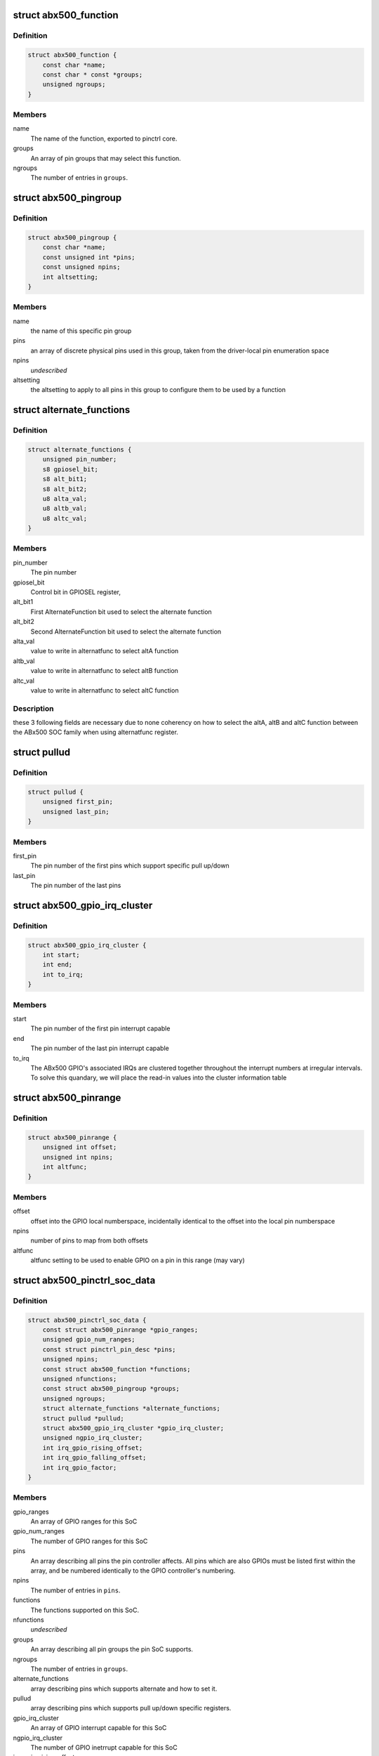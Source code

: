 .. -*- coding: utf-8; mode: rst -*-
.. src-file: drivers/pinctrl/nomadik/pinctrl-abx500.h

.. _`abx500_function`:

struct abx500_function
======================

.. c:type:: struct abx500_function

    ABx500 pinctrl mux function

.. _`abx500_function.definition`:

Definition
----------

.. code-block:: c

    struct abx500_function {
        const char *name;
        const char * const *groups;
        unsigned ngroups;
    }

.. _`abx500_function.members`:

Members
-------

name
    The name of the function, exported to pinctrl core.

groups
    An array of pin groups that may select this function.

ngroups
    The number of entries in \ ``groups``\ .

.. _`abx500_pingroup`:

struct abx500_pingroup
======================

.. c:type:: struct abx500_pingroup

    describes a ABx500 pin group

.. _`abx500_pingroup.definition`:

Definition
----------

.. code-block:: c

    struct abx500_pingroup {
        const char *name;
        const unsigned int *pins;
        const unsigned npins;
        int altsetting;
    }

.. _`abx500_pingroup.members`:

Members
-------

name
    the name of this specific pin group

pins
    an array of discrete physical pins used in this group, taken
    from the driver-local pin enumeration space

npins
    *undescribed*

altsetting
    the altsetting to apply to all pins in this group to
    configure them to be used by a function

.. _`alternate_functions`:

struct alternate_functions
==========================

.. c:type:: struct alternate_functions


.. _`alternate_functions.definition`:

Definition
----------

.. code-block:: c

    struct alternate_functions {
        unsigned pin_number;
        s8 gpiosel_bit;
        s8 alt_bit1;
        s8 alt_bit2;
        u8 alta_val;
        u8 altb_val;
        u8 altc_val;
    }

.. _`alternate_functions.members`:

Members
-------

pin_number
    The pin number

gpiosel_bit
    Control bit in GPIOSEL register,

alt_bit1
    First AlternateFunction bit used to select the
    alternate function

alt_bit2
    Second AlternateFunction bit used to select the
    alternate function

alta_val
    value to write in alternatfunc to select altA function

altb_val
    value to write in alternatfunc to select altB function

altc_val
    value to write in alternatfunc to select altC function

.. _`alternate_functions.description`:

Description
-----------

these 3 following fields are necessary due to none
coherency on how to select the altA, altB and altC
function between the ABx500 SOC family when using
alternatfunc register.

.. _`pullud`:

struct pullud
=============

.. c:type:: struct pullud

    specific pull up/down feature

.. _`pullud.definition`:

Definition
----------

.. code-block:: c

    struct pullud {
        unsigned first_pin;
        unsigned last_pin;
    }

.. _`pullud.members`:

Members
-------

first_pin
    The pin number of the first pins which support
    specific pull up/down

last_pin
    The pin number of the last pins

.. _`abx500_gpio_irq_cluster`:

struct abx500_gpio_irq_cluster
==============================

.. c:type:: struct abx500_gpio_irq_cluster

    indicates GPIOs which are interrupt capable

.. _`abx500_gpio_irq_cluster.definition`:

Definition
----------

.. code-block:: c

    struct abx500_gpio_irq_cluster {
        int start;
        int end;
        int to_irq;
    }

.. _`abx500_gpio_irq_cluster.members`:

Members
-------

start
    The pin number of the first pin interrupt capable

end
    The pin number of the last pin interrupt capable

to_irq
    The ABx500 GPIO's associated IRQs are clustered
    together throughout the interrupt numbers at irregular
    intervals. To solve this quandary, we will place the
    read-in values into the cluster information table

.. _`abx500_pinrange`:

struct abx500_pinrange
======================

.. c:type:: struct abx500_pinrange

    map pin numbers to GPIO offsets

.. _`abx500_pinrange.definition`:

Definition
----------

.. code-block:: c

    struct abx500_pinrange {
        unsigned int offset;
        unsigned int npins;
        int altfunc;
    }

.. _`abx500_pinrange.members`:

Members
-------

offset
    offset into the GPIO local numberspace, incidentally
    identical to the offset into the local pin numberspace

npins
    number of pins to map from both offsets

altfunc
    altfunc setting to be used to enable GPIO on a pin in
    this range (may vary)

.. _`abx500_pinctrl_soc_data`:

struct abx500_pinctrl_soc_data
==============================

.. c:type:: struct abx500_pinctrl_soc_data

    ABx500 pin controller per-SoC configuration

.. _`abx500_pinctrl_soc_data.definition`:

Definition
----------

.. code-block:: c

    struct abx500_pinctrl_soc_data {
        const struct abx500_pinrange *gpio_ranges;
        unsigned gpio_num_ranges;
        const struct pinctrl_pin_desc *pins;
        unsigned npins;
        const struct abx500_function *functions;
        unsigned nfunctions;
        const struct abx500_pingroup *groups;
        unsigned ngroups;
        struct alternate_functions *alternate_functions;
        struct pullud *pullud;
        struct abx500_gpio_irq_cluster *gpio_irq_cluster;
        unsigned ngpio_irq_cluster;
        int irq_gpio_rising_offset;
        int irq_gpio_falling_offset;
        int irq_gpio_factor;
    }

.. _`abx500_pinctrl_soc_data.members`:

Members
-------

gpio_ranges
    An array of GPIO ranges for this SoC

gpio_num_ranges
    The number of GPIO ranges for this SoC

pins
    An array describing all pins the pin controller affects.
    All pins which are also GPIOs must be listed first within the
    array, and be numbered identically to the GPIO controller's
    numbering.

npins
    The number of entries in \ ``pins``\ .

functions
    The functions supported on this SoC.

nfunctions
    *undescribed*

groups
    An array describing all pin groups the pin SoC supports.

ngroups
    The number of entries in \ ``groups``\ .

alternate_functions
    array describing pins which supports alternate and
    how to set it.

pullud
    array describing pins which supports pull up/down
    specific registers.

gpio_irq_cluster
    An array of GPIO interrupt capable for this SoC

ngpio_irq_cluster
    The number of GPIO inetrrupt capable for this SoC

irq_gpio_rising_offset
    Interrupt offset used as base to compute specific
    setting strategy of the rising interrupt line

irq_gpio_falling_offset
    Interrupt offset used as base to compute specific
    setting strategy of the falling interrupt line

irq_gpio_factor
    Factor used to compute specific setting strategy of
    the interrupt line

.. This file was automatic generated / don't edit.

